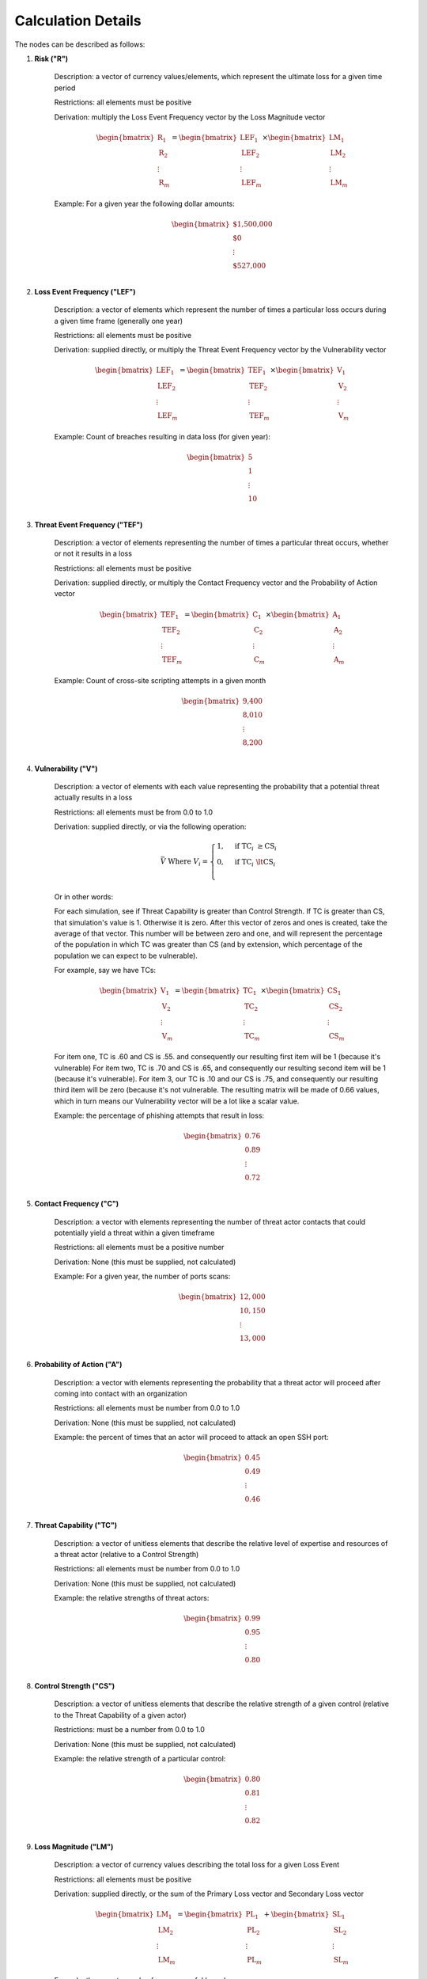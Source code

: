 Calculation Details
===================

The nodes can be described as follows:

#. **Risk ("R")**

    Description: a vector of currency values/elements, which represent the
    ultimate loss for a given time period

    Restrictions: all elements must be positive

    Derivation: multiply the Loss Event Frequency vector by the Loss
    Magnitude vector

    .. math::

        \begin{bmatrix}
            \text{R}_{1} \\
            \text{R}_{2} \\
            \vdots \\
            \text{R}_{m}
        \end{bmatrix}
        =
        \begin{bmatrix}
            \text{LEF}_{1} \\
            \text{LEF}_{2} \\
            \vdots \\
            \text{LEF}_{m}
        \end{bmatrix}
        \times
        \begin{bmatrix}
            \text{LM}_{1} \\
            \text{LM}_{2} \\
            \vdots \\
            \text{LM}_{m}
        \end{bmatrix}

    
    Example: For a given year the following dollar amounts:

    .. math::

        \begin{bmatrix}
            \text{\$1,500,000} \\
            \text{\$0} \\
            \vdots \\
            \text{\$527,000} \\
        \end{bmatrix}

#. **Loss Event Frequency ("LEF")**

    Description: a vector of elements which represent the number of times a 
    particular loss occurs during a given time frame (generally one year)

    Restrictions: all elements must be positive

    Derivation: supplied directly, or multiply the Threat Event Frequency 
    vector by the Vulnerability vector

    .. math::

        \begin{bmatrix}
            \text{LEF}_{1} \\
            \text{LEF}_{2} \\
            \vdots \\
            \text{LEF}_{m}
        \end{bmatrix}
        =
        \begin{bmatrix}
            \text{TEF}_{1} \\
            \text{TEF}_{2} \\
            \vdots \\
            \text{TEF}_{m}
        \end{bmatrix}
        \times
        \begin{bmatrix}
            \text{V}_{1} \\
            \text{V}_{2} \\
            \vdots \\
            \text{V}_{m}
        \end{bmatrix}

    Example: Count of breaches resulting in data loss (for given year):

    .. math::

        \begin{bmatrix}
            \text{5} \\
            \text{1} \\
            \vdots \\
            \text{10} \\
        \end{bmatrix}

#. **Threat Event Frequency ("TEF")**

    Description: a vector of elements representing the number of times a 
    particular threat occurs, whether or not it results in a loss

    Restrictions: all elements must be positive

    Derivation: supplied directly, or multiply the Contact Frequency vector
    and the Probability of Action vector

    .. math::

        \begin{bmatrix}
            \text{TEF}_{1} \\
            \text{TEF}_{2} \\
            \vdots \\
            \text{TEF}_{m}
        \end{bmatrix}
        =
        \begin{bmatrix}
            \text{C}_{1} \\
            \text{C}_{2} \\
            \vdots \\
            \text{C}_{m}
        \end{bmatrix}
        \times
        \begin{bmatrix}
            \text{A}_{1} \\
            \text{A}_{2} \\
            \vdots \\
            \text{A}_{m}
        \end{bmatrix}

    Example: Count of cross-site scripting attempts in a given month

    .. math::

        \begin{bmatrix}
           \text{9,400} \\
           \text{8,010} \\
           \vdots \\
           \text{8,200} \\
        \end{bmatrix}

#. **Vulnerability ("V")**

    Description: a vector of elements with each value representing the
    probability that a potential threat actually results in a loss

    Restrictions: all elements must be from 0.0 to 1.0

    Derivation: supplied directly, or via the following operation:
    
    .. math::

        \bar{V}
        \;
        \text{Where}
        \;
        V_{i}
        =
        \begin{cases}
            1, & \text{if} \; \text{TC}_{i} \; \geq \text{CS}_{i}\\
            0, & \text{if} \; \text{TC}_{i} \; \lt \text{CS}_{i}\\
        \end{cases}

    Or in other words:

    For each simulation, see if Threat Capability is greater than Control
    Strength. If TC is greater than CS, that simulation's value is 1.
    Otherwise it is zero. After this vector of zeros and ones is created,
    take the average of that vector. This number will be between zero and 
    one, and will represent the percentage of the population in which TC 
    was greater than CS (and by extension, which percentage of the
    population we can expect to be vulnerable).

    For example, say we have TCs:

    .. math::

        \begin{bmatrix}
           \text{V}_{1} \\
           \text{V}_{2} \\
           \vdots \\
           \text{V}_{m}
        \end{bmatrix}
        =
        \begin{bmatrix}
           \text{TC}_{1} \\
           \text{TC}_{2} \\
           \vdots \\
           \text{TC}_{m}
        \end{bmatrix}
        \times
        \begin{bmatrix}
           \text{CS}_{1} \\
           \text{CS}_{2} \\
           \vdots \\
           \text{CS}_{m}
        \end{bmatrix}

    For item one, TC is .60 and CS is .55. and consequently our resulting
    first item will be 1 (because it's vulnerable) For item two, TC is .70
    and CS is .65, and consequently our resulting second item will be 1
    (because it's vulnerable). For item 3, our TC is .10 and our CS is .75,
    and consequently our resulting third item will be zero (because it's
    not vulnerable. The resulting matrix will be made of 0.66 values, 
    which in turn means our Vulnerability vector will be a lot like a
    scalar value.

    Example: the percentage of phishing attempts that result in loss:

    .. math::

        \begin{bmatrix}
           0.76 \\
           0.89 \\
           \vdots \\
           0.72 \\
        \end{bmatrix}

#. **Contact Frequency ("C")**

    Description: a vector with elements representing the number of threat 
    actor contacts that could potentially  yield a threat within a given 
    timeframe

    Restrictions: all elements must be a positive number

    Derivation: None (this must be supplied, not calculated)

    Example: For a given year, the number of ports scans:

   .. math::

        \begin{bmatrix}
           12,000 \\
           10,150 \\
           \vdots \\
           13,000 \\
        \end{bmatrix}

#. **Probability of Action ("A")**

    Description: a vector with elements representing the probability that 
    a threat actor will proceed after coming into contact with an
    organization 

    Restrictions: all elements must be number from 0.0 to 1.0

    Derivation: None (this must be supplied, not calculated)

    Example: the percent of times that an actor will proceed to attack an
    open SSH port:

    .. math::

        \begin{bmatrix}
           0.45 \\
           0.49 \\
           \vdots \\
           0.46 \\
        \end{bmatrix} 

#. **Threat Capability ("TC")**

    Description: a vector of unitless elements that describe the relative 
    level of expertise and resources of a threat actor (relative to a
    Control Strength)

    Restrictions: all elements must be number from 0.0 to 1.0

    Derivation: None (this must be supplied, not calculated)

    Example: the relative strengths of threat actors:

   .. math::

        \begin{bmatrix}
           0.99 \\
           0.95 \\
           \vdots \\
           0.80 \\
        \end{bmatrix}

#. **Control Strength ("CS")**

    Description: a vector of unitless elements that describe the relative 
    strength of a given control (relative to the Threat Capability of a 
    given actor)

    Restrictions: must be a number from 0.0 to 1.0

    Derivation: None (this must be supplied, not calculated)

    Example: the relative strength of a particular control:

   .. math::

        \begin{bmatrix}
           0.80 \\
           0.81 \\
           \vdots \\
           0.82 \\
        \end{bmatrix}    

#. **Loss Magnitude ("LM")**

    Description: a vector of currency values describing the total loss for
    a given Loss Event

    Restrictions: all elements must be positive

    Derivation: supplied directly, or the sum of the Primary Loss vector 
    and Secondary Loss vector

    .. math::

        \begin{bmatrix}
            \text{LM}_{1} \\
            \text{LM}_{2} \\
            \vdots \\
            \text{LM}_{m}
        \end{bmatrix}
        =
        \begin{bmatrix}
            \text{PL}_{1} \\
            \text{PL}_{2} \\
            \vdots \\
            \text{PL}_{m}
        \end{bmatrix}
        +
        \begin{bmatrix}
            \text{SL}_{1} \\
            \text{SL}_{2} \\
            \vdots \\
            \text{SL}_{m}
        \end{bmatrix}

    Example: the monetary value for a successful breach:

    .. math::

        \begin{bmatrix}
            $1,000,110 \\
            $2,001,968 \\
            \vdots \\
            $1,523,100
        \end{bmatrix}

#. **Primary Loss ("PL")**

    Description: the amount of the loss directly attributable to the threat

    Restrictions: must be a positive number

    Derivation: None (this must be supplied, not calculated)

    Example: 25,000,000 (dollars in funds stolen)

#. **Secondary Loss ("SL")**

    Description: the amount of loss incurred as a secondary consequence of
    the loss

    Restrictions: must be a positive number

    Derivation: supplied directly, or the aggregate sum of the Secondary
    Loss Event Frequency and Secondary Loss Event Magnitude vectors
    multiplied together

    Example: 5,000,000 (dollars worth of data research/cleanup post-breach)

#. **Secondary Loss Event Frequency ("SLEF")**

    Description: the probability that a given secondary loss could occur

    Restrictions: must be a vector of numbers from 0.0 to 1.0

    Derivation: None (this must be supplied, not calculated)

    Example: [.25, .80, 1.0] (probabilities of loss for 3 loss types)

#. **Secondary Loss Event Magnitude ("SLEM")**

    Description: the amount of the secondary loss that could occur

    Restrictions: must be a vector of positive numbers

    Derivation: None (this must be supplied, not calculated)

    Example: [100, 900, 200] (magnitude of loss for 3 loss types)

.. note::

    As implemented by pyfair, Secondary Loss is an aggregate field that is
    create using a vectors of values. This is an exception to the single
    value per simulation condition we discussed earlier.
